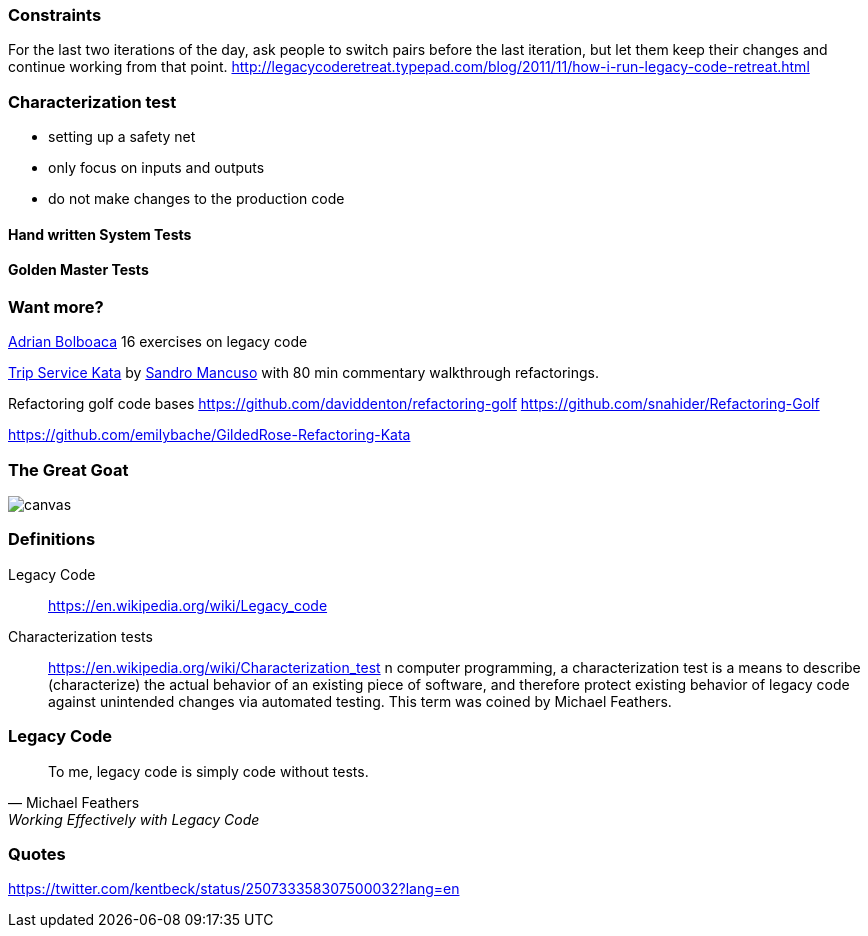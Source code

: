 === Constraints

For the last two iterations of the day, ask people to switch pairs before the last iteration, but let them keep their changes and continue working from that point.
http://legacycoderetreat.typepad.com/blog/2011/11/how-i-run-legacy-code-retreat.html

=== Characterization test

- setting up a safety net
- only focus on inputs and outputs
- do not make changes to the production code

==== Hand written System Tests

==== Golden Master Tests

=== Want more?

http://blog.adrianbolboaca.ro/2014/04/legacy-coderetreat/[Adrian Bolboaca] 16 exercises on legacy code

https://github.com/sandromancuso/trip-service-kata[Trip Service Kata^] by https://twitter.com/sandromancuso[Sandro Mancuso^] with 80 min commentary walkthrough refactorings.


Refactoring golf code bases
https://github.com/daviddenton/refactoring-golf
https://github.com/snahider/Refactoring-Golf

https://github.com/emilybache/GildedRose-Refactoring-Kata

[%notitle]
=== The Great Goat
image::https://upload.wikimedia.org/wikipedia/commons/b/b2/Hausziege_04.jpg[canvas,size=contain]


=== Definitions

Legacy Code:: https://en.wikipedia.org/wiki/Legacy_code

Characterization tests:: https://en.wikipedia.org/wiki/Characterization_test n computer programming, a characterization test is a means to describe (characterize) the actual behavior of an existing piece of software, and therefore protect existing behavior of legacy code against unintended changes via automated testing.
This term was coined by Michael Feathers.

=== Legacy Code
[quote, Michael Feathers, 'Working Effectively with Legacy Code']
____
To me, legacy code is simply code without tests.
____

=== Quotes

https://twitter.com/kentbeck/status/250733358307500032?lang=en